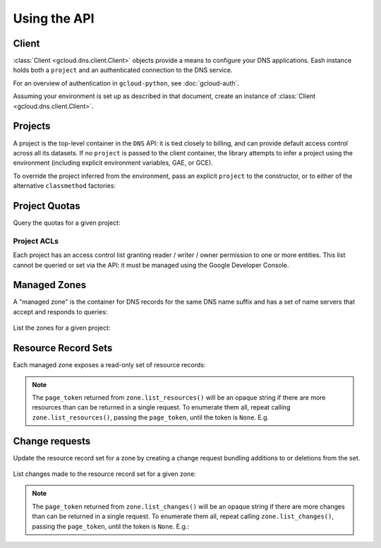 Using the API
=============

Client
------

:class:`Client <gcloud.dns.client.Client>` objects provide a means to
configure your DNS applications.  Eash instance holds both a ``project``
and an authenticated connection to the DNS service.

For an overview of authentication in ``gcloud-python``, see :doc:`gcloud-auth`.

Assuming your environment is set up as described in that document,
create an instance of :class:`Client <gcloud.dns.client.Client>`.

  .. doctest::

     >>> from gcloud import dns
     >>> client = dns.Client()

Projects
--------

A project is the top-level container in the ``DNS`` API:  it is tied
closely to billing, and can provide default access control across all its
datasets.  If no ``project`` is passed to the client container, the library
attempts to infer a project using the environment (including explicit
environment variables, GAE, or GCE).

To override the project inferred from the environment, pass an explicit
``project`` to the constructor, or to either of the alternative
``classmethod`` factories:

  .. doctest::

     >>> from gcloud import dns
     >>> client = dns.Client(project='PROJECT_ID')

Project Quotas
--------------

Query the quotas for a given project:

  .. doctest::

     >>> from gcloud import dns
     >>> client = dns.Client(project='PROJECT_ID')
     >>> quotas = client.quotas()  # API request
     >>> for key, value in sorted(quotas.items()):
     ...     print('%s: %s' % (key, value))
     managedZones: 10000
     resourceRecordsPerRrset: 100
     rrsetsPerManagedZone: 10000
     rrsetAdditionsPerChange: 100
     rrsetDeletionsPerChange: 100
     totalRrdataSizePerChange: 10000


Project ACLs
~~~~~~~~~~~~

Each project has an access control list granting reader / writer / owner
permission to one or more entities.  This list cannot be queried or set
via the API:  it must be managed using the Google Developer Console.


Managed Zones
-------------

A "managed zone" is the container for DNS records for the same DNS name
suffix and has a set of name servers that accept and responds to queries:

  .. doctest::

     >>> from gcloud import dns
     >>> client = dns.Client(project='PROJECT_ID')
     >>> zone = client.zone('acme-co', description='Acme Company zone',
     ...                    dns_name='example.com')

     >>> zone.exists()  # API request
     False
     >>> zone.create()  # API request
     >>> zone.exists()  # API request
     True

List the zones for a given project:

  .. doctest::

     >>> from gcloud import dns
     >>> client = dns.Client(project='PROJECT_ID')
     >>> zones = client.list_zones()  # API request
     >>> [zone.name for zone in zones]
     ['acme-co']


Resource Record Sets
--------------------

Each managed zone exposes a read-only set of resource records:

  .. doctest::

     >>> from gcloud import dns
     >>> client = dns.Client(project='PROJECT_ID')
     >>> zone = client.zone('acme-co')
     >>> records, page_token = zone.list_resources()  # API request
     >>> [(record.name, record.type, record.ttl, record.rrdatas) for record in records]
     [('example.com.', 'SOA', 21600, ['ns-cloud1.googlecomains.com dns-admin.google.com 1 21600 3600 1209600 300')]]

.. note::

   The ``page_token`` returned from ``zone.list_resources()`` will be
   an opaque string if there are more resources than can be returned in a
   single request.  To enumerate them all, repeat calling
   ``zone.list_resources()``, passing the ``page_token``, until the token
   is ``None``.  E.g.

   .. doctest::

      >>> records, page_token = zone.list_resources()  # API request
      >>> while page_token is not None:
      ...     next_batch, page_token = zone.list_resources(
      ...         page_token=page_token)  # API request
      ...     records.extend(next_batch)


Change requests
---------------

Update the resource record set for a zone by creating a change request
bundling additions to or deletions from the set.

  .. doctest::

     >>> import time
     >>> from gcloud import dns
     >>> client = dns.Client(project='PROJECT_ID')
     >>> zone = client.zone('acme-co')
     >>> record = dns.ResourceRecord(name='www.example.com', type='CNAME')
     >>> change = zone.change_request(additions=[record])
     >>> change.begin()  # API request
     >>> while change.status != 'done':
     ...     print('Waiting for change to complete')
     ...     time.sleep(60)  # or whatever interval is appropriate
     ...     change.reload()  # API request


List changes made to the resource record set for a given zone:

  .. doctest::

     >>> from gcloud import dns
     >>> client = dns.Client(project='PROJECT_ID')
     >>> zone = client.zone('acme-co')
     >>> changes = []
     >>> changes, page_token = zone.list_changes()  # API request

.. note::

   The ``page_token`` returned from ``zone.list_changes()`` will be
   an opaque string if there are more changes than can be returned in a
   single request.  To enumerate them all, repeat calling
   ``zone.list_changes()``, passing the ``page_token``, until the token
   is ``None``.  E.g.:

   .. doctest::

      >>> changes, page_token = zone.list_changes()  # API request
      >>> while page_token is not None:
      ...     next_batch, page_token = zone.list_changes(
      ...         page_token=page_token)  # API request
      ...     changes.extend(next_batch)
